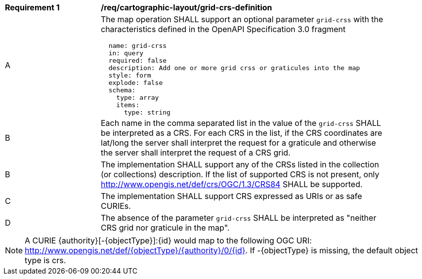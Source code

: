 [[req_decorations_crs-grid-definition]]
[width="90%",cols="2,6a"]
|===
^|*Requirement {counter:req-id}* |*/req/cartographic-layout/grid-crs-definition*
^|A |The map operation SHALL support an optional parameter `grid-crss` with the characteristics defined in the OpenAPI Specification 3.0 fragment
[source,YAML]
----
  name: grid-crss
  in: query
  required: false
  description: Add one or more grid crss or graticules into the map
  style: form
  explode: false
  schema:
    type: array
    items:
      type: string
----
^|B |Each name in the comma separated list in the value of the `grid-crss` SHALL be interpreted as a CRS. For each CRS in the list, if the CRS coordinates are lat/long the server shall interpret the request for a graticule and otherwise the server shall interpret the request of a CRS grid.
^|B |The implementation SHALL support any of the CRSs listed in the collection (or collections) description. If the list of supported CRS is not present, only http://www.opengis.net/def/crs/OGC/1.3/CRS84 SHALL be supported.
^|C |The implementation SHALL support CRS expressed as URIs or as safe CURIEs.
^|D |The absence of the parameter `grid-crss` SHALL be interpreted as "neither CRS grid nor graticule in the map".
|===

NOTE: A CURIE {authority}[-{objectType}]:{id} would map to the following OGC URI: http://www.opengis.net/def/{objectType}/{authority}/0/{id}. If -{objectType} is missing, the default object type is crs.